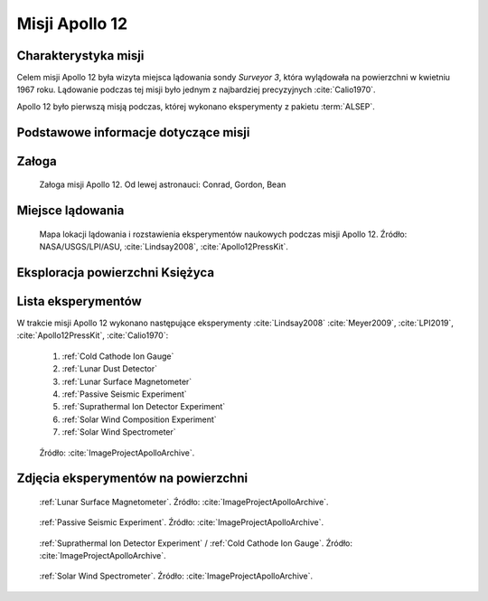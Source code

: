 ***************
Misji Apollo 12
***************


Charakterystyka misji
=====================
Celem misji Apollo 12 była wizyta miejsca lądowania sondy *Surveyor 3*, która wylądowała na powierzchni w kwietniu 1967 roku. Lądowanie podczas tej misji było jednym z najbardziej precyzyjnych :cite:`Calio1970`.

Apollo 12 było pierwszą misją podczas, której wykonano eksperymenty z pakietu :term:`ALSEP`.


Podstawowe informacje dotyczące misji
=====================================
.. csv-table:: Wybrane informacje dotyczące parametrów misji Apollo 12 :cite:`Garber2019`, :cite:`Johnston1975`, :cite:`Orloff2000`.
    :stub-columns: 1
    :file: data/apollo12-info.csv


Załoga
======
.. csv-table:: Lista członków załogi głównej i zapasowej dla misji Apollo 12 :cite:`Johnston1975`.
    :file: data/apollo12-crew.csv
    :header-rows: 1

.. figure:: img/apollo12-crew.jpg
    :name: figure-apollo12-crew

    Załoga misji Apollo 12. Od lewej astronauci: Conrad, Gordon, Bean


Miejsce lądowania
=================
.. figure:: img/apollo12-map.png
    :name: figure-apollo12-map

    Mapa lokacji lądowania i rozstawienia eksperymentów naukowych podczas misji Apollo 12. Źródło: NASA/USGS/LPI/ASU, :cite:`Lindsay2008`, :cite:`Apollo12PressKit`.


Eksploracja powierzchni Księżyca
================================
.. csv-table:: Harmonogram spacerów kosmicznych na powierzchni księżyca podczas misji Apollo 12 :cite:`LPI2019`.
    :file: data/apollo12-eva.csv
    :header-rows: 1


Lista eksperymentów
===================
W trakcie misji Apollo 12 wykonano następujące eksperymenty :cite:`Lindsay2008` :cite:`Meyer2009`, :cite:`LPI2019`, :cite:`Apollo12PressKit`, :cite:`Calio1970`:

    #. :ref:`Cold Cathode Ion Gauge`
    #. :ref:`Lunar Dust Detector`
    #. :ref:`Lunar Surface Magnetometer`
    #. :ref:`Passive Seismic Experiment`
    #. :ref:`Suprathermal Ion Detector Experiment`
    #. :ref:`Solar Wind Composition Experiment`
    #. :ref:`Solar Wind Spectrometer`

.. figure:: img/apollo12-setup.jpg
    :name: figure-apollo12-setup

    Źródło: :cite:`ImageProjectApolloArchive`.


Zdjęcia eksperymentów na powierzchni
====================================
.. figure:: img/apollo12-LSM.jpg
    :name: figure-apollo12-LSM

    :ref:`Lunar Surface Magnetometer`. Źródło: :cite:`ImageProjectApolloArchive`.

.. figure:: img/apollo12-PSE.jpg
    :name: figure-apollo12-PSE

    :ref:`Passive Seismic Experiment`. Źródło: :cite:`ImageProjectApolloArchive`.

.. figure:: img/apollo12-SIDE_CCIG.jpg
    :name: figure-apollo12-SIDE_CCIG

    :ref:`Suprathermal Ion Detector Experiment` / :ref:`Cold Cathode Ion Gauge`. Źródło: :cite:`ImageProjectApolloArchive`.

.. figure:: img/apollo12-SWS.jpg
    :name: figure-apollo12-SWS

    :ref:`Solar Wind Spectrometer`. Źródło: :cite:`ImageProjectApolloArchive`.


